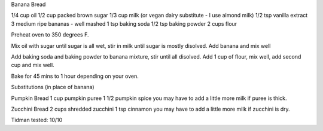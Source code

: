 Banana Bread


1/4 cup oil
1/2 cup packed brown sugar
1/3 cup milk (or vegan dairy substitute - I use almond milk)
1/2 tsp vanilla extract
3 medium ripe bananas - well mashed
1 tsp baking soda
1/2 tsp baking powder
2 cups flour


Preheat oven to 350 degrees F.

Mix oil with sugar until sugar is all wet, stir in milk until sugar is mostly disolved.  Add banana and mix well

Add baking soda and baking powder to banana mixture, stir until all disolved.
Add 1 cup of flour, mix well, add second cup and mix well.

Bake for 45 mins to 1 hour depending on your oven.

Substitutions (in place of banana)

Pumpkin Bread
1 cup pumpkin puree
1 1/2 pumpkin spice
you may have to add a little more milk if puree is thick.

Zucchini Bread
2 cups shredded zucchini
1 tsp cinnamon
you may have to add a little more milk if zucchini is dry.

Tidman tested: 10/10
